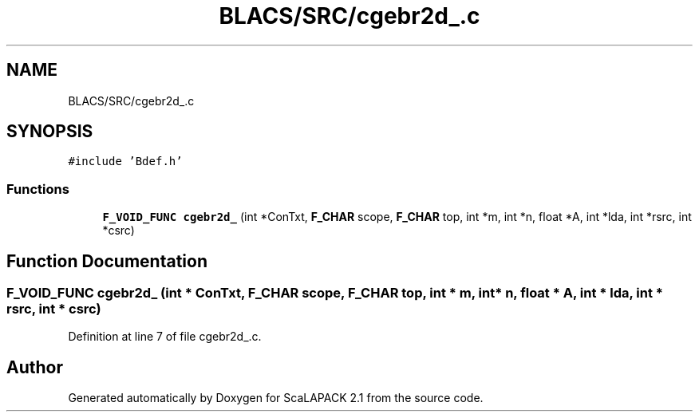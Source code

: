 .TH "BLACS/SRC/cgebr2d_.c" 3 "Sat Nov 16 2019" "Version 2.1" "ScaLAPACK 2.1" \" -*- nroff -*-
.ad l
.nh
.SH NAME
BLACS/SRC/cgebr2d_.c
.SH SYNOPSIS
.br
.PP
\fC#include 'Bdef\&.h'\fP
.br

.SS "Functions"

.in +1c
.ti -1c
.RI "\fBF_VOID_FUNC\fP \fBcgebr2d_\fP (int *ConTxt, \fBF_CHAR\fP scope, \fBF_CHAR\fP top, int *m, int *n, float *A, int *lda, int *rsrc, int *csrc)"
.br
.in -1c
.SH "Function Documentation"
.PP 
.SS "\fBF_VOID_FUNC\fP cgebr2d_ (int * ConTxt, \fBF_CHAR\fP scope, \fBF_CHAR\fP top, int * m, int * n, float * A, int * lda, int * rsrc, int * csrc)"

.PP
Definition at line 7 of file cgebr2d_\&.c\&.
.SH "Author"
.PP 
Generated automatically by Doxygen for ScaLAPACK 2\&.1 from the source code\&.
